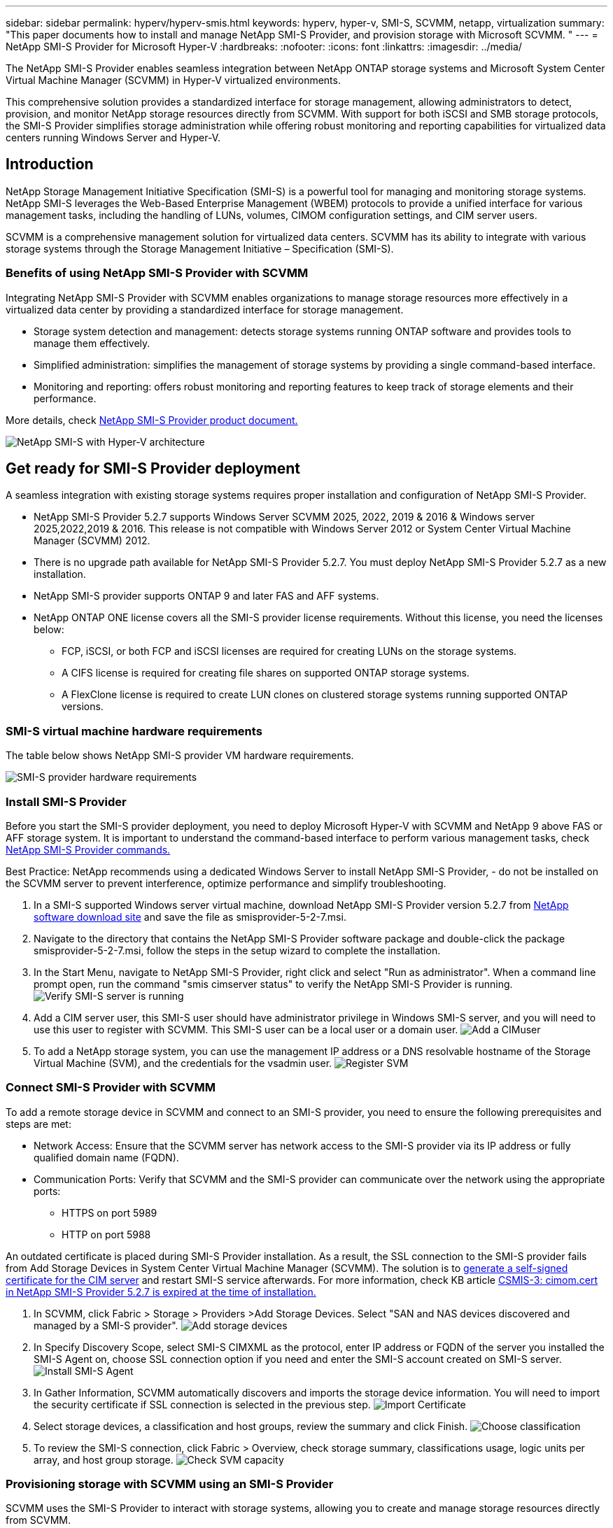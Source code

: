 ---
sidebar: sidebar
permalink: hyperv/hyperv-smis.html
keywords: hyperv, hyper-v, SMI-S, SCVMM, netapp, virtualization
summary: "This paper documents how to install and manage NetApp SMI-S Provider, and provision storage with Microsoft SCVMM. "   
---
= NetApp SMI-S Provider for Microsoft Hyper-V
:hardbreaks:
:nofooter:
:icons: font
:linkattrs:
:imagesdir: ../media/

[.lead]
The NetApp SMI-S Provider enables seamless integration between NetApp ONTAP storage systems and Microsoft System Center Virtual Machine Manager (SCVMM) in Hyper-V virtualized environments. 

This comprehensive solution provides a standardized interface for storage management, allowing administrators to detect, provision, and monitor NetApp storage resources directly from SCVMM. With support for both iSCSI and SMB storage protocols, the SMI-S Provider simplifies storage administration while offering robust monitoring and reporting capabilities for virtualized data centers running Windows Server and Hyper-V. 

== Introduction 

NetApp Storage Management Initiative Specification (SMI-S) is a powerful tool for managing and monitoring storage systems. NetApp SMI-S leverages the Web-Based Enterprise Management (WBEM) protocols to provide a unified interface for various management tasks, including the handling of LUNs, volumes, CIMOM configuration settings, and CIM server users. 

SCVMM is a comprehensive management solution for virtualized data centers. SCVMM has its ability to integrate with various storage systems through the Storage Management Initiative – Specification (SMI-S).

=== Benefits of using NetApp SMI-S Provider with SCVMM

Integrating NetApp SMI-S Provider with SCVMM enables organizations to manage storage resources more effectively in a virtualized data center by providing a standardized interface for storage management.

•	Storage system detection and management: detects storage systems running ONTAP software and provides tools to manage them effectively.
•	Simplified administration: simplifies the management of storage systems by providing a single command-based interface. 
•	Monitoring and reporting: offers robust monitoring and reporting features to keep track of storage elements and their performance.

More details, check link:https://docs.netapp.com/us-en/smis-provider[NetApp SMI-S Provider product document.]


image:hyperv-smis-001.png["NetApp SMI-S with Hyper-V architecture"]

== Get ready for SMI-S Provider deployment

A seamless integration with existing storage systems requires proper installation and configuration of NetApp SMI-S Provider. 

* NetApp SMI-S Provider 5.2.7 supports Windows Server SCVMM 2025, 2022, 2019 & 2016 & Windows server 2025,2022,2019 & 2016. This release is not compatible with Windows Server 2012 or System Center Virtual Machine Manager (SCVMM) 2012. 
* There is no upgrade path available for NetApp SMI-S Provider 5.2.7. You must deploy NetApp SMI-S Provider 5.2.7 as a new installation.
* NetApp SMI-S provider supports ONTAP 9 and later FAS and AFF systems.
* NetApp ONTAP ONE license covers all the SMI-S provider license requirements. Without this license, you need the licenses below:   
** FCP, iSCSI, or both FCP and iSCSI licenses are required for creating LUNs on the storage systems.
** A CIFS license is required for creating file shares on supported ONTAP storage systems.
** A FlexClone license is required to create LUN clones on clustered storage systems running supported ONTAP versions.

=== SMI-S virtual machine hardware requirements
The table below shows NetApp SMI-S provider VM hardware requirements. 

image:hyperv-smis-002.png["SMI-S provider hardware requirements"]

=== Install SMI-S Provider

Before you start the SMI-S provider deployment, you need to deploy Microsoft Hyper-V with SCVMM and  NetApp 9 above FAS or AFF storage system. It is important to understand the command-based interface to perform various management tasks, check link:https://docs.netapp.com/us-en/smis-provider/concept-smi-s-provider-commands-overview.html[NetApp SMI-S Provider commands.]


[Best Practice] 
====
Best Practice: 
NetApp recommends using a dedicated Windows Server to install NetApp SMI-S Provider, - do not be installed on the SCVMM server to prevent interference, optimize performance and simplify troubleshooting.
====

. In a SMI-S supported Windows server virtual machine, download NetApp SMI-S Provider version 5.2.7 from link:https://mysupport.netapp.com/site/global/dashboard[NetApp software download site] and save the file as smisprovider-5-2-7.msi.
. Navigate to the directory that contains the NetApp SMI-S Provider software package and double-click the package smisprovider-5-2-7.msi, follow the steps in the setup wizard to complete the installation.
. In the Start Menu, navigate to NetApp SMI-S Provider, right click and select "Run as administrator". When a command line prompt open, run the command "smis cimserver status" to verify the NetApp SMI-S Provider is running. 
image:hyperv-smis-003.png["Verify SMI-S server is running"]
. Add a CIM server user, this SMI-S user should have administrator privilege in Windows SMI-S server, and you will need to use this user to register with SCVMM. This SMI-S user can be a local user or a domain user.  
image:hyperv-smis-013.png["Add a CIMuser"]
. To add a NetApp storage system, you can use the management IP address or a DNS resolvable hostname of the Storage Virtual Machine (SVM), and the credentials for the vsadmin user.
image:hyperv-smis-004.png["Register SVM"]

=== Connect SMI-S Provider with SCVMM

To add a remote storage device in SCVMM and connect to an SMI-S provider, you need to ensure the following prerequisites and steps are met:

* Network Access: Ensure that the SCVMM server has network access to the SMI-S provider via its IP address or fully qualified domain name (FQDN).
* Communication Ports: Verify that SCVMM and the SMI-S provider can communicate over the network using the appropriate ports:
** HTTPS on port 5989
** HTTP on port 5988

[Note]
====
An outdated certificate is placed during SMI-S Provider installation. As a result, the SSL connection to the SMI-S provider fails from Add Storage Devices in System Center Virtual Machine Manager (SCVMM). The solution is to link:https://kb.netapp.com/data-mgmt/SMI-S/SMI-S_Issues/CSMIS-3[generate a self-signed certificate for the CIM server] and restart SMI-S service afterwards. For more information, check KB article link:https://kb.netapp.com/data-mgmt/SMI-S/SMI-S_Issues/CSMIS-3[CSMIS-3: cimom.cert in NetApp SMI-S Provider 5.2.7 is expired at the time of installation.]
====

. In SCVMM, click Fabric > Storage > Providers >Add Storage Devices. Select "SAN and NAS devices discovered and managed by a SMI-S provider".
image:hyperv-smis-005.png["Add storage devices"]
. In Specify Discovery Scope, select SMI-S CIMXML as the protocol, enter IP address or FQDN of the server you installed the SMI-S Agent on, choose SSL connection option if you need and enter the SMI-S account created on SMI-S server.
image:hyperv-smis-006.png["Install SMI-S Agent"]
. In Gather Information, SCVMM automatically discovers and imports the storage device information. You will need to import the security certificate if SSL connection is selected in the previous step.
image:hyperv-smis-015.png["Import Certificate"]
. Select storage devices, a classification and host groups, review the summary and click Finish. 
image:hyperv-smis-007.png["Choose classification"]
. To review the SMI-S connection, click Fabric > Overview, check storage summary, classifications usage, logic units per array, and host group storage.
image:hyperv-smis-011.png["Check SVM capacity"]

=== Provisioning storage with SCVMM using an SMI-S Provider

SCVMM uses the SMI-S Provider to interact with storage systems, allowing you to create and manage storage resources directly from SCVMM.

==== iSCSI storage 
. In the SCVMM console, select Fabric > Storage , right-click on Classifications and Pools and select Create Logical Unit. Choose the storage pool and classification and enter the name, description, size and host group for the logic unit.
image:hyperv-smis-009.png["Create Logic Unit storage"]

==== SMB storage
. Select Fabric > Storage >  right click File Servers and choose Create File Share, select File server, enter name, storage type, storage pool and classification.  
image:hyperv-smis-010.png["Create file shares"]
. To use SMB file share for Hyper-V, you need to add SMB file share to the Hyper-V host clusters. In SCVMM, click servers > All Hosts > [Host Group]. Right-click the Cluster name and select properties.  At "File Share Storage" Tab, click on add and enter the SMB path.
image:hyperv-smis-014.png["Add SMB file share to the Hyper-V host clusters"]

== Logs and Traces
You can configure how SMI-S Provider manages logs and trace files, such as specifying the levels of messages to be logged and the directory to which logs are saved. You also specify the components to be traced, the target to which trace messages are written, the level of tracing, and the trace file location.

=== Logs setting
By default, all system messages are logged and the system message logs are located in the logs directory in the directory in which NetApp SMI-S Provider is installed. You can change the location and the level of system messages that are written to the CIM server log.

* You can choose log level from Trace, Information, Warning, Severe, Fatal.
To change the system message logging level, use the command below: 
[source,shell]
====
cimconfig -s loglevel=new_log_level -p 
====

* Change the system message log directory
[source,shell]
====
cimconfig -s logdir=new_log_directory -p
====

==== Trace setting
image:hyperv-smis-012.png["Trace setting"]


== Conclusion

The NetApp SMI-S Provider is an essential tool for storage administrators, providing a standardized, efficient, and comprehensive solution for managing and monitoring storage systems. By utilizing industry-standard protocols and schemas, it ensures compatibility and simplifies the complexities associated with storage network management.
